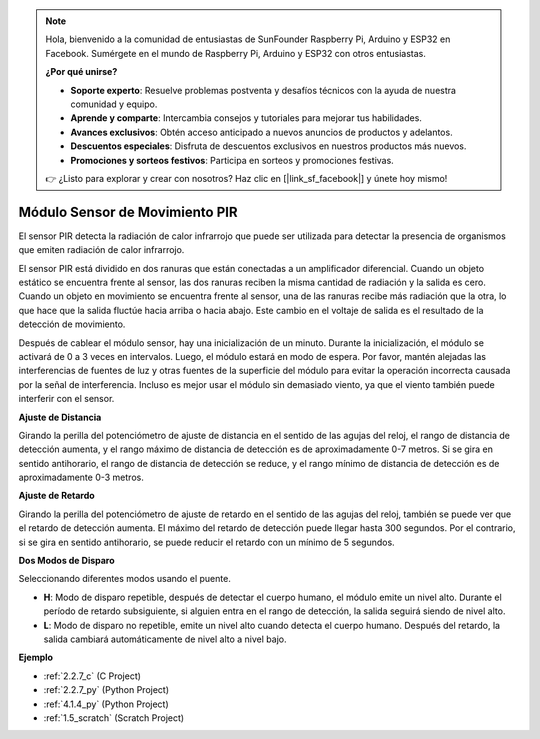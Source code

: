 .. note::

    Hola, bienvenido a la comunidad de entusiastas de SunFounder Raspberry Pi, Arduino y ESP32 en Facebook. Sumérgete en el mundo de Raspberry Pi, Arduino y ESP32 con otros entusiastas.

    **¿Por qué unirse?**

    - **Soporte experto**: Resuelve problemas postventa y desafíos técnicos con la ayuda de nuestra comunidad y equipo.
    - **Aprende y comparte**: Intercambia consejos y tutoriales para mejorar tus habilidades.
    - **Avances exclusivos**: Obtén acceso anticipado a nuevos anuncios de productos y adelantos.
    - **Descuentos especiales**: Disfruta de descuentos exclusivos en nuestros productos más nuevos.
    - **Promociones y sorteos festivos**: Participa en sorteos y promociones festivas.

    👉 ¿Listo para explorar y crear con nosotros? Haz clic en [|link_sf_facebook|] y únete hoy mismo!

.. _cpn_pir:

Módulo Sensor de Movimiento PIR
==================================

.. image:: img/pir_pic.png
    :width: 300
    :align: center

El sensor PIR detecta la radiación de calor infrarrojo que puede ser utilizada para detectar la presencia de organismos que emiten radiación de calor infrarrojo.

El sensor PIR está dividido en dos ranuras que están conectadas a un amplificador diferencial. Cuando un objeto estático se encuentra frente al sensor, las dos ranuras reciben la misma cantidad de radiación y la salida es cero. Cuando un objeto en movimiento se encuentra frente al sensor, una de las ranuras recibe más radiación que la otra, lo que hace que la salida fluctúe hacia arriba o hacia abajo. Este cambio en el voltaje de salida es el resultado de la detección de movimiento.

.. image:: img/PIR_working_principle.jpg
    :width: 800

Después de cablear el módulo sensor, hay una inicialización de un minuto. Durante la inicialización, el módulo se activará de 0 a 3 veces en intervalos. Luego, el módulo estará en modo de espera. Por favor, mantén alejadas las interferencias de fuentes de luz y otras fuentes de la superficie del módulo para evitar la operación incorrecta causada por la señal de interferencia. Incluso es mejor usar el módulo sin demasiado viento, ya que el viento también puede interferir con el sensor.

.. image:: img/pir_back.png
    :width: 600
    :align: center

**Ajuste de Distancia**

Girando la perilla del potenciómetro de ajuste de distancia en el sentido de las agujas del reloj, el rango de distancia de detección aumenta, y el rango máximo de distancia de detección es de aproximadamente 0-7 metros. Si se gira en sentido antihorario, el rango de distancia de detección se reduce, y el rango mínimo de distancia de detección es de aproximadamente 0-3 metros.

**Ajuste de Retardo**

Girando la perilla del potenciómetro de ajuste de retardo en el sentido de las agujas del reloj, también se puede ver que el retardo de detección aumenta. El máximo del retardo de detección puede llegar hasta 300 segundos. Por el contrario, si se gira en sentido antihorario, se puede reducir el retardo con un mínimo de 5 segundos.

**Dos Modos de Disparo**

Seleccionando diferentes modos usando el puente.

* **H**: Modo de disparo repetible, después de detectar el cuerpo humano, el módulo emite un nivel alto. Durante el período de retardo subsiguiente, si alguien entra en el rango de detección, la salida seguirá siendo de nivel alto.

* **L**: Modo de disparo no repetible, emite un nivel alto cuando detecta el cuerpo humano. Después del retardo, la salida cambiará automáticamente de nivel alto a nivel bajo.

**Ejemplo**

* :ref:`2.2.7_c` (C Project)
* :ref:`2.2.7_py` (Python Project)
* :ref:`4.1.4_py` (Python Project)
* :ref:`1.5_scratch` (Scratch Project)

